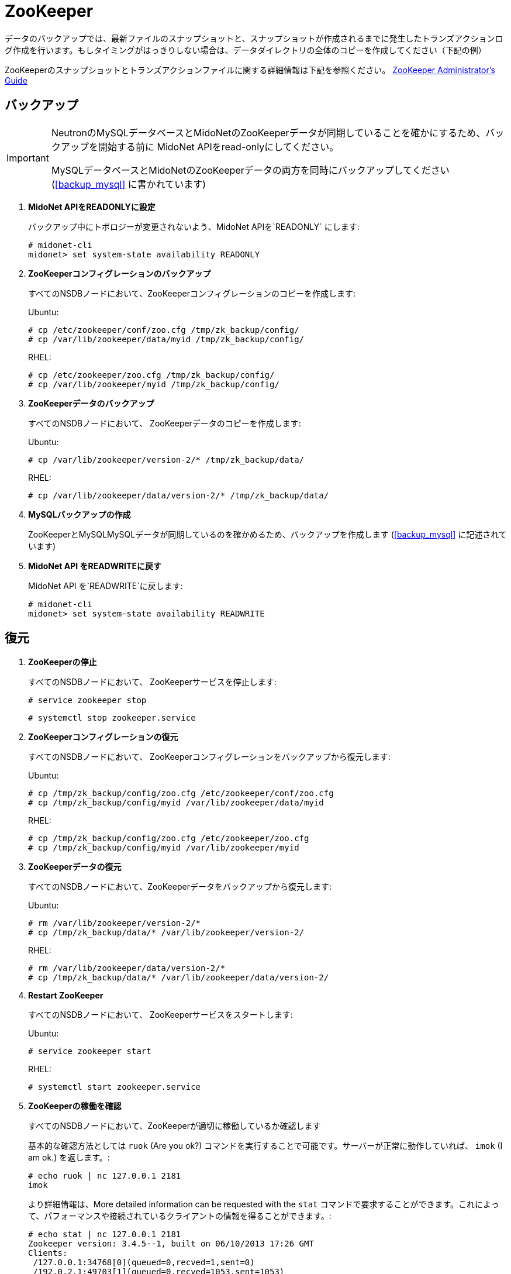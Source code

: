 [[backup_zookeeper]]
= ZooKeeper

データのバックアップでは、最新ファイルのスナップショットと、スナップショットが作成されるまでに発生したトランズアクションログ作成を行います。もしタイミングがはっきりしない場合は、データダイレクトリの全体のコピーを作成してください（下記の例）

ZooKeeperのスナップショットとトランズアクションファイルに関する詳細情報は下記を参照ください。 
https://zookeeper.apache.org/doc/current/zookeeperAdmin.html[ZooKeeper Administrator's Guide]

++++
<?dbhtml stop-chunking?>
++++

== バックアップ

[IMPORTANT]
====
NeutronのMySQLデータベースとMidoNetのZooKeeperデータが同期していることを確かにするため、バックアップを開始する前に MidoNet APIをread-onlyにしてください。

MySQLデータベースとMidoNetのZooKeeperデータの両方を同時にバックアップしてください (xref:backup_mysql[] に書かれています) 
====

. *MidoNet APIをREADONLYに設定*
+
====
バックアップ中にトポロジーが変更されないよう、MidoNet APIを`READONLY` にします:

[source]
----
# midonet-cli
midonet> set system-state availability READONLY
----
====

. *ZooKeeperコンフィグレーションのバックアップ*
+
====
すべてのNSDBノードにおいて、ZooKeeperコンフィグレーションのコピーを作成します:

Ubuntu:

[source]
----
# cp /etc/zookeeper/conf/zoo.cfg /tmp/zk_backup/config/
# cp /var/lib/zookeeper/data/myid /tmp/zk_backup/config/
----

RHEL:

[source]
----
# cp /etc/zookeeper/zoo.cfg /tmp/zk_backup/config/
# cp /var/lib/zookeeper/myid /tmp/zk_backup/config/
----
====

. *ZooKeeperデータのバックアップ*
+
====
すべてのNSDBノードにおいて、 ZooKeeperデータのコピーを作成します:

Ubuntu:

[source]
----
# cp /var/lib/zookeeper/version-2/* /tmp/zk_backup/data/
----

RHEL:

[source]
----
# cp /var/lib/zookeeper/data/version-2/* /tmp/zk_backup/data/
----
====

. *MySQLバックアップの作成*
+
====
ZooKeeperとMySQLMySQLデータが同期しているのを確かめるため、バックアップを作成します (xref:backup_mysql[] に記述されています) 
====

. *MidoNet API をREADWRITEに戻す*
+
====
MidoNet API を`READWRITE`に戻します:

[source]
----
# midonet-cli
midonet> set system-state availability READWRITE
----
====

== 復元

. *ZooKeeperの停止*
+
====
すべてのNSDBノードにおいて、 ZooKeeperサービスを停止します:

[source]
----
# service zookeeper stop
----

[source]
----
# systemctl stop zookeeper.service
----
====

. *ZooKeeperコンフィグレーションの復元*
+
====
すべてのNSDBノードにおいて、 ZooKeeperコンフィグレーションをバックアップから復元します:

Ubuntu:

[source]
----
# cp /tmp/zk_backup/config/zoo.cfg /etc/zookeeper/conf/zoo.cfg
# cp /tmp/zk_backup/config/myid /var/lib/zookeeper/data/myid
----

RHEL:

[source]
----
# cp /tmp/zk_backup/config/zoo.cfg /etc/zookeeper/zoo.cfg
# cp /tmp/zk_backup/config/myid /var/lib/zookeeper/myid
----
====

. *ZooKeeperデータの復元*
+
====
すべてのNSDBノードにおいて、ZooKeeperデータをバックアップから復元します:

Ubuntu:

[source]
----
# rm /var/lib/zookeeper/version-2/*
# cp /tmp/zk_backup/data/* /var/lib/zookeeper/version-2/
----

RHEL:

[source]
----
# rm /var/lib/zookeeper/data/version-2/*
# cp /tmp/zk_backup/data/* /var/lib/zookeeper/data/version-2/
----
====

. *Restart ZooKeeper*
+
====
すべてのNSDBノードにおいて、 ZooKeeperサービスをスタートします:

Ubuntu:

[source]
----
# service zookeeper start
----

RHEL:

[source]
----
# systemctl start zookeeper.service
----
====

. *ZooKeeperの稼働を確認*
+
====
すべてのNSDBノードにおいて、ZooKeeperが適切に稼働しているか確認します

基本的な確認方法としては `ruok` (Are you ok?) コマンドを実行することで可能です。サーバーが正常に動作していれば、 `imok` (I am ok.) を返します。:

[source]
----
# echo ruok | nc 127.0.0.1 2181
imok
----

より詳細情報は、More detailed information can be requested with the `stat` コマンドで要求することができます。これによって、パフォーマンスや接続されているクライアントの情報を得ることができます。:

[source]
----
# echo stat | nc 127.0.0.1 2181
Zookeeper version: 3.4.5--1, built on 06/10/2013 17:26 GMT
Clients:
 /127.0.0.1:34768[0](queued=0,recved=1,sent=0)
 /192.0.2.1:49703[1](queued=0,recved=1053,sent=1053)

Latency min/avg/max: 0/4/255
Received: 1055
Sent: 1054
Connections: 2
Outstanding: 0
Zxid: 0x260000013d
Mode: follower
Node count: 3647
----
====

